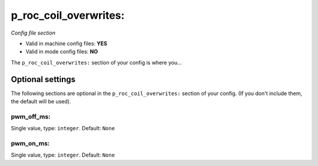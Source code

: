 p_roc_coil_overwrites:
======================

*Config file section*

* Valid in machine config files: **YES**
* Valid in mode config files: **NO**

.. overview

The ``p_roc_coil_overwrites:`` section of your config is where you...

.. todo::
   Add description.


Optional settings
-----------------

The following sections are optional in the ``p_roc_coil_overwrites:`` section of your config. (If you don't include them, the default will be used).

pwm_off_ms:
~~~~~~~~~~~
Single value, type: ``integer``. Default: ``None``

.. todo::
   Add description.

pwm_on_ms:
~~~~~~~~~~
Single value, type: ``integer``. Default: ``None``

.. todo::
   Add description.


